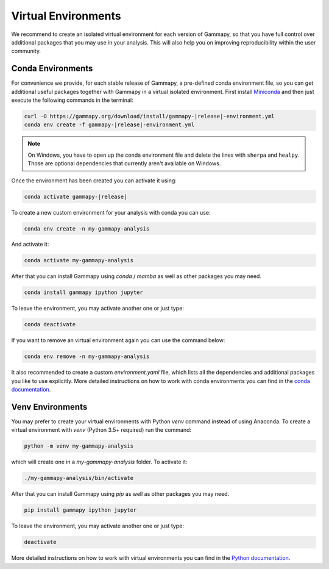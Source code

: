 
.. _virtual-envs:

Virtual Environments
====================

We recommend to create an isolated virtual environment for each version of Gammapy, so that you have full
control over additional packages that you may use in your analysis. This will also help you on improving
reproducibility within the user community.


Conda Environments
------------------

For convenience we provide, for each stable release of Gammapy,
a pre-defined conda environment file, so you can
get additional useful packages together with Gammapy in a virtual isolated
environment. First install `Miniconda <https://docs.conda.io/en/latest/miniconda.html>`__
and then just execute the following commands in the terminal:

.. code-block:: bash

    curl -O https://gammapy.org/download/install/gammapy-|release|-environment.yml
    conda env create -f gammapy-|release|-environment.yml

.. note::

    On Windows, you have to open up the conda environment file and delete the
    lines with ``sherpa`` and ``healpy``. Those are optional dependencies that
    currently aren't available on Windows.

Once the environment has been created you can activate it using:

.. code-block:: bash

    conda activate gammapy-|release|



To create a new custom environment for your analysis with conda you can use:

.. code-block:: bash

    conda env create -n my-gammapy-analysis

And activate it:

.. code-block:: bash

    conda activate my-gammapy-analysis

After that you can install Gammapy using `conda` / `mamba` as well as other packages you may need.

.. code-block:: bash

    conda install gammapy ipython jupyter

To leave the environment, you may activate another one or just type:

.. code-block:: bash

    conda deactivate

If you want to remove an virtual environment again you can use the command below:

.. code-block:: bash

    conda env remove -n my-gammapy-analysis

It also recommended to create a custom `environment.yaml` file, which lists all the dependencies and
additional packages you like to use explicitly. More detailed instructions on how to work with
conda environments you can find in the `conda documentation <https://docs.conda.io/projects/conda/en/latest/user-guide/tasks/manage-environments.html>`__.


Venv Environments
-----------------

You may prefer to create your virtual environments with Python `venv` command instead of using Anaconda.
To create a virtual environment with `venv` (Python 3.5+ required) run the command:

.. code-block:: bash

    python -m venv my-gammapy-analysis

which will create one in a `my-gammapy-analysis` folder. To activate it:

.. code-block:: bash

    ./my-gammapy-analysis/bin/activate

After that you can install Gammapy using `pip` as well as other packages you may need.

.. code-block:: bash

    pip install gammapy ipython jupyter

To leave the environment, you may activate another one or just type:

.. code-block:: bash

    deactivate

More detailed instructions on how to work with virtual environments you can find in the `Python documentation <https://docs.python.org/3/library/venv.html>`__.
